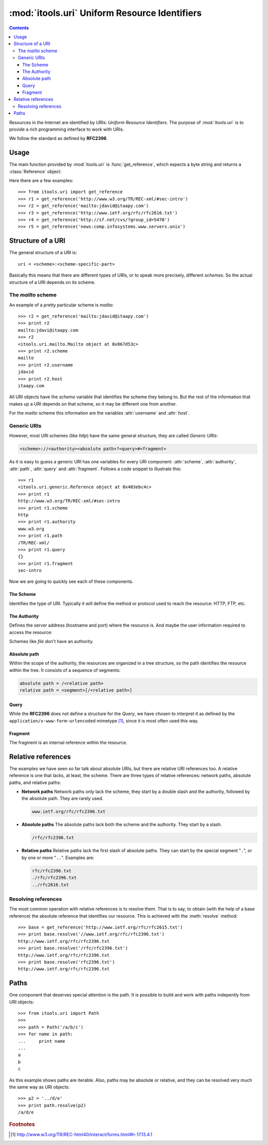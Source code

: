 :mod:`itools.uri` Uniform Resource Identifiers
**********************************************

.. module:: itools.uri
   :synopsis: Uniform Resource Identifiers

.. index:: URI

.. contents::


Resources in the Internet are identified by URIs: *Uniform Resource
Identifiers*. The purpose of :mod:`itools.uri` is to provide a rich
programming interface to work with URIs.

We follow the standard as defined by **RFC2396**.


Usage
=====

The main function provided by :mod:`itools.uri` is :func:`get_reference`,
which expects a byte string and returns a :class:`Reference` object:

.. class:: Reference

.. function:: get_reference(reference)

Here there are a few examples::

    >>> from itools.uri import get_reference
    >>> r1 = get_reference('http://www.w3.org/TR/REC-xml/#sec-intro')
    >>> r2 = get_reference('mailto:jdavid@itaapy.com')
    >>> r3 = get_reference('http://www.ietf.org/rfc/rfc2616.txt')
    >>> r4 = get_reference('http://sf.net/cvs/?group_id=5470')
    >>> r5 = get_reference('news:comp.infosystems.www.servers.unix')


Structure of a URI
==================

The general structure of a URI is::

    uri = <scheme>:<scheme-specific-part>

Basically this means that there are different types of URIs, or to speak more
precisely, different *schemes*. So the actual structure of a URI depends on
its scheme.


The *mailto* scheme
-------------------

An example of a pretty particular scheme is *mailto*::

    >>> r2 = get_reference('mailto:jdavid@itaapy.com')
    >>> print r2
    mailto:jdavi@itaapy.com
    >>> r2
    <itools.uri.mailto.Mailto object at 0x867d53c>
    >>> print r2.scheme
    mailto
    >>> print r2.username
    jdavid
    >>> print r2.host
    itaapy.com

All URI objects have the *scheme* variable that identifies the scheme they
belong to. But the rest of the information that makes up a URI depends on that
scheme, so it may be different one from another.

For the *mailto* scheme this information are the variables :attr:`username`
and :attr:`host`.


Generic URIs
------------

However, most URI schemes (like *http*) have the same general structure, they
are called *Generic URIs*:

.. code-block:: none

    <scheme>://<authority><absolute path>?<query>#<fragment>

As it is easy to guess a generic URI has one variables for every URI
component: :attr:`scheme`, :attr:`authority`, :attr:`path`, :attr:`query` and
:attr:`fragment`. Follows a code snippet to illustrate this::

    >>> r1
    <itools.uri.generic.Reference object at 0x403ebc4c>
    >>> print r1
    http://www.w3.org/TR/REC-xml/#sec-intro
    >>> print r1.scheme
    http
    >>> print r1.authority
    www.w3.org
    >>> print r1.path
    /TR/REC-xml/
    >>> print r1.query
    {}
    >>> print r1.fragment
    sec-intro

Now we are going to quickly see each of these components.


The Scheme
^^^^^^^^^^

Identifies the type of URI. Typically it will define the method or protocol
used to reach the resource: HTTP, FTP, etc.


The Authority
^^^^^^^^^^^^^

Defines the server address (hostname and port) where the resource is. And
maybe the user information required to access the resource:

.. code-block::none

    authority = [<userinfo>@]<hostport>

Schemes like *file* don't have an authority.


Absolute path
^^^^^^^^^^^^^

Within the scope of the authority, the resources are organized in a tree
structure, so the path identifies the resource within the tree. It consists of
a sequence of segments:

.. code-block:: none

    absolute path = /<relative path>
    relative path = <segment>[/<relative path>]


Query
^^^^^

While the **RFC2396** does not define a structure for the *Query*, we have
chosen to interpret it as defined by the ``application/x-www-form-urlencoded``
mimetype [#uri-rfc2396]_, since it is most often used this way.


Fragment
^^^^^^^^

The fragment is an internal reference within the resource.


Relative references
===================

The examples we have seen so far talk about absolute URIs, but there are
relative URI references too. A relative reference is one that lacks, at least,
the scheme.  There are three types of relative references: network paths,
absolute paths, and relative paths:

* **Network paths** Network paths only lack the scheme, they start by a double
  slash and the authority, followed by the absolute path. They are rarely
  used.

  .. code-block:: none

        www.ietf.org/rfc/rfc2396.txt

* **Absolute paths** The absolute paths lack both the scheme and the
  authority. They start by a slash.

  .. code-block:: none

        /rfc/rfc2396.txt

* **Relative paths** Relative paths lack the first slash of absolute paths.
  They can start by the special segment "``.``", or by one or more "``..``".
  Examples are:

  .. code-block:: none

        rfc/rfc2396.txt
        ./rfc/rfc2396.txt
        ../rfc2616.txt


Resolving references
--------------------

The most common operation with relative references is to resolve them. That is
to say, to obtain (with the help of a base reference) the absolute reference
that identifies our resource. This is achieved with the :meth:`resolve`
method::

    >>> base = get_reference('http://www.ietf.org/rfc/rfc2615.txt')
    >>> print base.resolve('//www.ietf.org/rfc/rfc2396.txt')
    http://www.ietf.org/rfc/rfc2396.txt
    >>> print base.resolve('/rfc/rfc2396.txt')
    http://www.ietf.org/rfc/rfc2396.txt
    >>> print base.resolve('rfc2396.txt')
    http://www.ietf.org/rfc/rfc2396.txt


Paths
=====

One component that deserves special attention is the path. It is possible to
build and work with paths indepently from URI objects::

    >>> from itools.uri import Path
    >>>
    >>> path = Path('/a/b/c')
    >>> for name in path:
    ...     print name
    ...
    a
    b
    c

As this example shows paths are iterable. Also, paths may be absolute or
relative, and they can be resolved very much the same way as URI objects::

    >>> p2 = '../d/e'
    >>> print path.resolve(p2)
    /a/d/e


.. rubric:: Footnotes

.. [#uri-rfc2396] http://www.w3.org/TR/REC-html40/interact/forms.html#h-17.13.4.1

